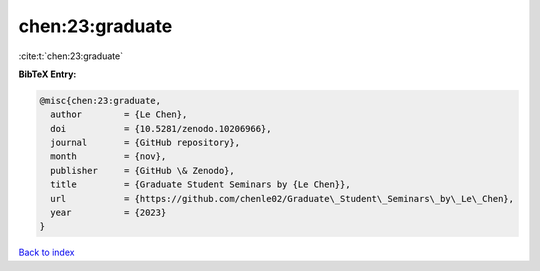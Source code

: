 chen:23:graduate
================

:cite:t:`chen:23:graduate`

**BibTeX Entry:**

.. code-block:: bibtex

   @misc{chen:23:graduate,
     author        = {Le Chen},
     doi           = {10.5281/zenodo.10206966},
     journal       = {GitHub repository},
     month         = {nov},
     publisher     = {GitHub \& Zenodo},
     title         = {Graduate Student Seminars by {Le Chen}},
     url           = {https://github.com/chenle02/Graduate\_Student\_Seminars\_by\_Le\_Chen},
     year          = {2023}
   }

`Back to index <../By-Cite-Keys.html>`_
